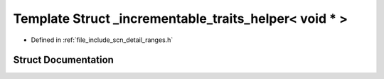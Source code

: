 .. _exhale_struct_structscn_1_1detail_1_1ranges_1_1__incrementable__traits__helper_3_01void_01_5_01_4:

Template Struct _incrementable_traits_helper< void * >
======================================================

- Defined in :ref:`file_include_scn_detail_ranges.h`


Struct Documentation
--------------------


.. doxygenstruct:: scn::detail::ranges::_incrementable_traits_helper< void * >
   :members:
   :protected-members:
   :undoc-members: